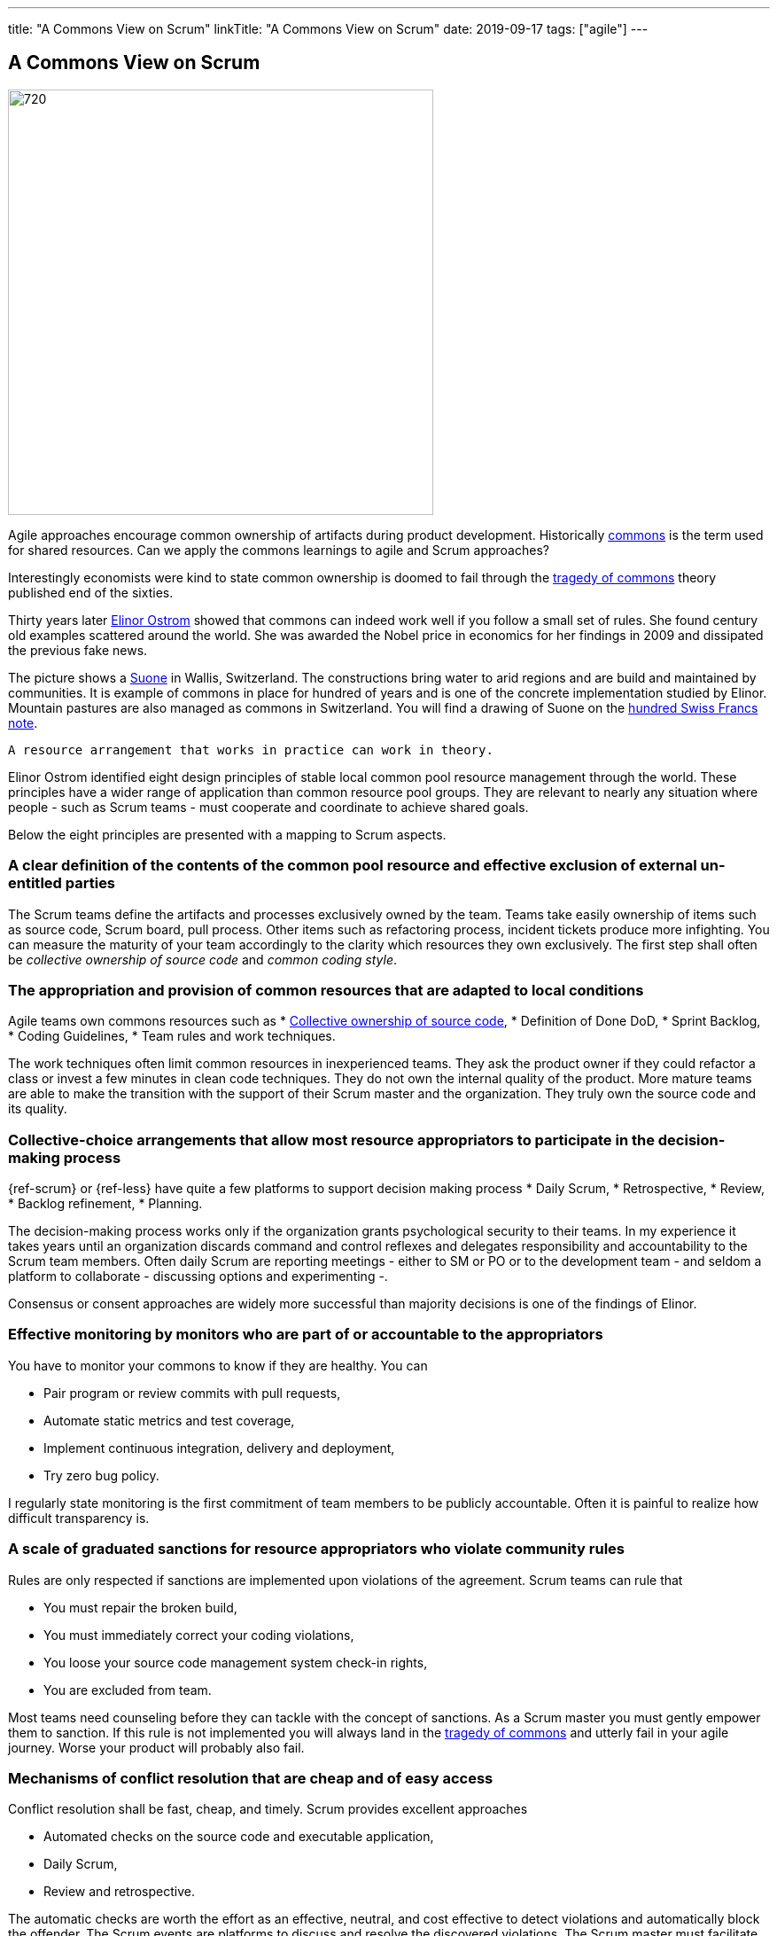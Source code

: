 ---
title: "A Commons View on Scrum"
linkTitle: "A Commons View on Scrum"
date: 2019-09-17
tags: ["agile"]
---

== A Commons View on Scrum
:author: Marcel Baumann
:email: <marcel.baumann@tangly.net>
:homepage: https://www.tangly.net/
:company: https://www.tangly.net/[tangly llc]
:copyright: CC-BY-SA 4.0

image::2019-09-01-head.jpg[720, 480, role=left]
Agile approaches encourage common ownership of artifacts during product development.
Historically https://en.wikipedia.org/wiki/Commons[commons] is the term used for shared resources.
Can we apply the commons learnings to agile and Scrum approaches?

Interestingly economists were kind to state common ownership is doomed to fail through the
https://en.wikipedia.org/wiki/Tragedy_of_the_commons[tragedy of commons] theory published end of the sixties.

Thirty years later https://en.wikipedia.org/wiki/Elinor_Ostrom[Elinor Ostrom] showed that commons can indeed work well if you follow a small set of rules.
She found century old examples scattered around the world.
She was awarded the Nobel price in economics for her findings in 2009 and dissipated the previous fake news.

The picture shows a https://de.wikipedia.org/wiki/Suone[Suone] in Wallis, Switzerland.
The constructions bring water to arid regions and are build and maintained by communities.
It is example of commons in place for hundred of years and is one of the concrete implementation studied by Elinor.
Mountain pastures are also managed as commons in Switzerland. You will find a drawing of Suone on the
https://en.wikipedia.org/wiki/Banknotes_of_the_Swiss_franc#/media/File:CHF_100_9_back.jpg[hundred Swiss Francs note].

[quote, Elinor Ostrom]
----
A resource arrangement that works in practice can work in theory.
----

Elinor Ostrom identified eight design principles of stable local common pool resource management through the world.
These principles have a wider range of application than common resource pool groups.
They are relevant to nearly any situation where people - such as Scrum teams - must cooperate and coordinate to achieve shared goals.

Below the eight principles are presented with a mapping to Scrum aspects.

=== A clear definition of the contents of the common pool resource and effective exclusion of external un-entitled parties

The Scrum teams define the artifacts and processes exclusively owned by the team.
Teams take easily ownership of items such as source code, Scrum board, pull process.
Other items such as refactoring process, incident tickets produce more infighting.
You can measure the maturity of your team accordingly to the clarity which resources they own exclusively.
The first step shall often be _collective ownership of source code_ and _common coding style_.

=== The appropriation and provision of common resources that are adapted to local conditions

Agile teams own commons resources such as
* https://martinfowler.com/bliki/CodeOwnership.html[Collective ownership of source code],
* Definition of Done DoD,
* Sprint Backlog,
* Coding Guidelines,
* Team rules and work techniques.

The work techniques often limit common resources in inexperienced teams.
They ask the product owner if they could refactor a class or invest a few minutes in clean code techniques.
They do not own the internal quality of the product.
More mature teams are able to make the transition with the support of their Scrum master and the organization.
They truly own the source code and its quality.

=== Collective-choice arrangements that allow most resource appropriators to participate in the decision-making process

{ref-scrum} or {ref-less} have quite a few platforms to support decision making process
* Daily Scrum,
* Retrospective,
* Review,
* Backlog refinement,
* Planning.

The decision-making process works only if the organization grants psychological security to their teams.
In my experience it takes years until an organization discards command and control reflexes and delegates responsibility and accountability to the Scrum team members.
Often daily Scrum are reporting meetings - either to SM or PO or to the development team - and seldom a platform to collaborate - discussing options and experimenting -.

Consensus or consent approaches are widely more successful than majority decisions is one of the findings of Elinor.

=== Effective monitoring by monitors who are part of or accountable to the appropriators

You have to monitor your commons to know if they are healthy. You can

* Pair program or review commits with pull requests,
* Automate static metrics and test coverage,
* Implement continuous integration, delivery and deployment,
* Try zero bug policy.

I regularly state monitoring is the first commitment of team members to be publicly accountable.
Often it is painful to realize how difficult transparency is.

=== A scale of graduated sanctions for resource appropriators who violate community rules

Rules are only respected if sanctions are implemented upon violations of the agreement. Scrum teams can rule that

* You must repair the broken build,
* You must immediately correct your coding violations,
* You loose your source code management system check-in rights,
* You are excluded from team.

Most teams need counseling before they can tackle with the concept of sanctions.
As a Scrum master you must gently empower them to sanction.
If this rule is not implemented you will always land in the https://en.wikipedia.org/wiki/Tragedy_of_the_commons[tragedy of commons] and
utterly fail in your agile journey.
Worse your product will probably also fail.

=== Mechanisms of conflict resolution that are cheap and of easy access

Conflict resolution shall be fast, cheap, and timely. Scrum provides excellent approaches

* Automated checks on the source code and executable application,
* Daily Scrum,
* Review and retrospective.

The automatic checks are worth the effort as an effective, neutral, and cost effective to detect violations and automatically block the offender.
The Scrum events are platforms to discuss and resolve the discovered violations.
The Scrum master must facilitate the discussion until the team members have developed their own conflict resolution instruments.

=== Self-determination of the community recognized by higher-level authorities

Self-determination works only if recognized by the overall authorities and organization.
Here we leave the team level and need department recognition - for a LeSS approach - or company level recognition - for example to have ownership to remove a team member -.

* Self-organizing of Scrum team,
* Ownership of internal quality,
* Ownership of estimations.

Scrum master shall coach and counsel the organization and the team.
It takes time until management understand the dependencies between delegation, accountability, ownership, and autonomy.
And you shall remember https://www.craiglarman.com/wiki/index.php?title=Larman%27s_Laws_of_Organizational_Behavior[Larman's Laws]

[quote, Craig Larman]
____
Culture follows structure.
____

As a change agent you will together with leaders change the structure of your organization.
Please be gentle and patient.

In the case of larger common-pool resources, organization isin the form of multiple layers of nested enterprises.
Small local CPRs at the base level.

Scaling agile practices at the organization level require multiple levels.

* Transparency through Scrum board,
* Definition of Dome as contract between team and organization,
* Visibility of source code, continuous integration, delivery and deployment of artifacts,
* Scale to product level using {ref-less}.

If you are ready to scale up to the company you could consider {ref-bbrt}. _BBRT_ and {ref-sociocracy} approaches and tailor them to your specific needs.

I rediscovered the commons rules through a presentation of https://en.wikipedia.org/wiki/Craig_Larman[Craig Larmann] at the {ref-less} conference 2019 in
Munich.
He inspired us to look at agile approaches through the _commons_ lens.